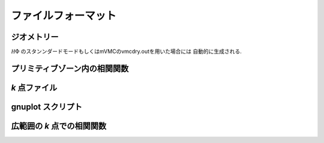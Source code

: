 .. _fileformat:

ファイルフォーマット
====================

ジオメトリー
------------

:math:`{\mathcal H}\Phi` のスタンンダードモードもしくはmVMCのvmcdry.outを用いた場合には
自動的に生成される.

プリミティブゾーン内の相関関数
------------------------------

*k* 点ファイル
------------

gnuplot スクリプト
---------------------

広範囲の *k* 点での相関関数
----------------------------
